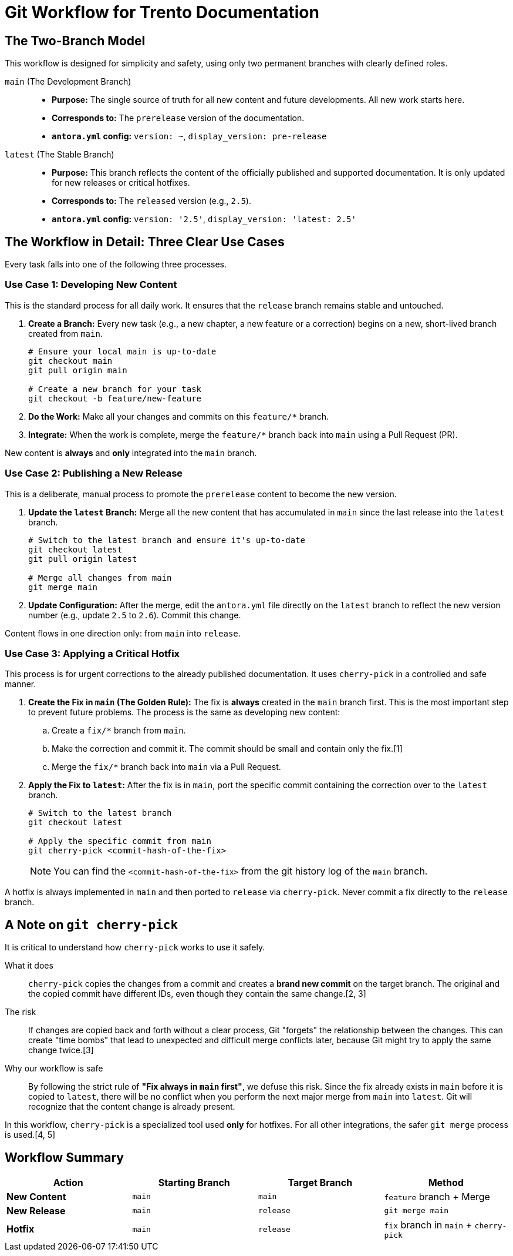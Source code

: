 = Git Workflow for Trento Documentation

== The Two-Branch Model

This workflow is designed for simplicity and safety, using only two permanent branches with clearly defined roles.

`main` (The Development Branch)::
*   *Purpose:* The single source of truth for all new content and future developments. All new work starts here.
*   *Corresponds to:* The `prerelease` version of the documentation.
*   *`antora.yml` config:* `version: ~`, `display_version: pre-release`

`latest` (The Stable Branch)::
*   *Purpose:* This branch reflects the content of the officially published and supported documentation. It is only updated for new releases or critical hotfixes.
*   *Corresponds to:* The `released` version (e.g., `2.5`).
*   *`antora.yml` config:* `version: '2.5'`, `display_version: 'latest: 2.5'`

== The Workflow in Detail: Three Clear Use Cases

Every task falls into one of the following three processes.

=== Use Case 1: Developing New Content

This is the standard process for all daily work. It ensures that the `release` branch remains stable and untouched.

. *Create a Branch:* Every new task (e.g., a new chapter, a new feature or a correction) begins on a new, short-lived branch created from `main`.
+
[source,bash]
----
# Ensure your local main is up-to-date
git checkout main
git pull origin main

# Create a new branch for your task
git checkout -b feature/new-feature
----

. *Do the Work:* Make all your changes and commits on this `feature/*` branch.

. *Integrate:* When the work is complete, merge the `feature/*` branch back into `main` using a Pull Request (PR).


====
New content is *always* and *only* integrated into the `main` branch.
====

=== Use Case 2: Publishing a New Release

This is a deliberate, manual process to promote the `prerelease` content to become the new version.

. *Update the `latest` Branch:* Merge all the new content that has accumulated in `main` since the last release into the `latest` branch.
+
[source,bash]
----
# Switch to the latest branch and ensure it's up-to-date
git checkout latest
git pull origin latest

# Merge all changes from main
git merge main
----

. *Update Configuration:* After the merge, edit the `antora.yml` file directly on the `latest` branch to reflect the new version number (e.g., update `2.5` to `2.6`). Commit this change.


====
Content flows in one direction only: from `main` into `release`.
====

=== Use Case 3: Applying a Critical Hotfix

This process is for urgent corrections to the already published documentation. It uses `cherry-pick` in a controlled and safe manner.

. *Create the Fix in `main` (The Golden Rule):* The fix is *always* created in the `main` branch first. This is the most important step to prevent future problems. The process is the same as developing new content:
.. Create a `fix/*` branch from `main`.
.. Make the correction and commit it. The commit should be small and contain only the fix.[1]
.. Merge the `fix/*` branch back into `main` via a Pull Request.

. *Apply the Fix to `latest`:* After the fix is in `main`, port the specific commit containing the correction over to the `latest` branch.
+
[source,bash]
----
# Switch to the latest branch
git checkout latest

# Apply the specific commit from main
git cherry-pick <commit-hash-of-the-fix>
----
+
NOTE: You can find the `<commit-hash-of-the-fix>` from the git history log of the `main` branch.


====
A hotfix is always implemented in `main` and then ported to `release` via `cherry-pick`. Never commit a fix directly to the `release` branch.
====

== A Note on `git cherry-pick`

It is critical to understand how `cherry-pick` works to use it safely.

What it does::
`cherry-pick` copies the changes from a commit and creates a *brand new commit* on the target branch. The original and the copied commit have different IDs, even though they contain the same change.[2, 3]

The risk::
If changes are copied back and forth without a clear process, Git "forgets" the relationship between the changes. This can create "time bombs" that lead to unexpected and difficult merge conflicts later, because Git might try to apply the same change twice.[3]

Why our workflow is safe::
By following the strict rule of **"Fix always in `main` first"**, we defuse this risk. Since the fix already exists in `main` before it is copied to `latest`, there will be no conflict when you perform the next major merge from `main` into `latest`. Git will recognize that the content change is already present.

In this workflow, `cherry-pick` is a specialized tool used *only* for hotfixes. For all other integrations, the safer `git merge` process is used.[4, 5]

== Workflow Summary

[options="header"]

|===
| Action | Starting Branch | Target Branch | Method
| *New Content* | `main` | `main` | `feature` branch + Merge
| *New Release* | `main` | `release` | `git merge main`
| *Hotfix* | `main` | `release` | `fix` branch in `main` + `cherry-pick`
|===
